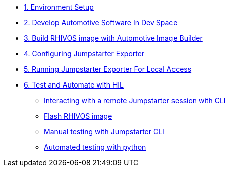 * xref:environment.adoc[1. Environment Setup]

* xref:application.adoc[2. Develop Automotive Software In Dev Space]

* xref:rhivos.adoc[3. Build RHIVOS image with Automotive Image Builder]

* xref:exporter-config.adoc[4. Configuring Jumpstarter Exporter]

* xref:exporter-run.adoc[5. Running Jumpstarter Exporter For Local Access]

* xref:module-04.adoc[6. Test and Automate with HIL]
** xref:module-04.adoc#interact[Interacting with a remote Jumpstarter session with CLI]
** xref:module-04.adoc#flash[Flash RHIVOS image]
** xref:module-04.adoc#manual[Manual testing with Jumpstarter CLI]
** xref:module-04.adoc#automated[Automated testing with python]
